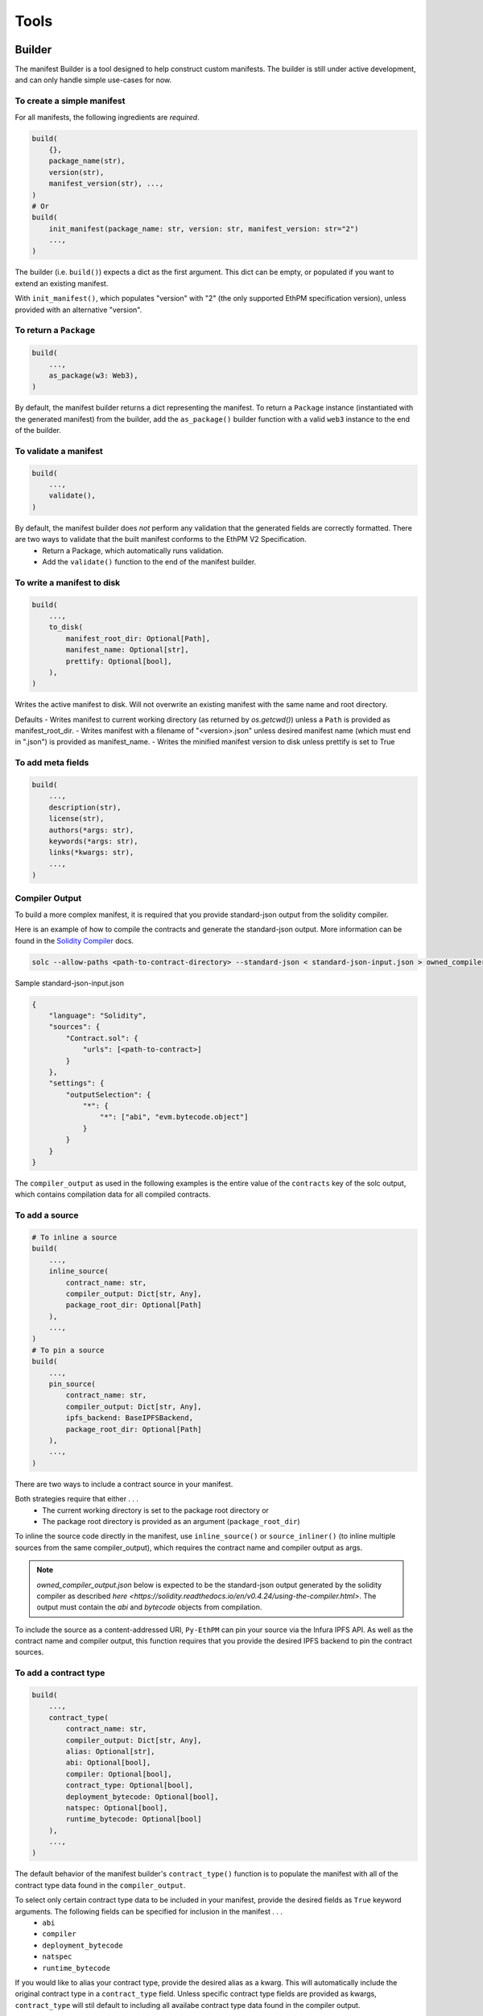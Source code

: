 Tools
=====

Builder
-------

The manifest Builder is a tool designed to help construct custom manifests. The builder is still under active development, and can only handle simple use-cases for now. 

To create a simple manifest
~~~~~~~~~~~~~~~~~~~~~~~~~~~

For all manifests, the following ingredients are *required*.

.. code:: python

   build(
       {},
       package_name(str),
       version(str),
       manifest_version(str), ...,
   )
   # Or
   build(
       init_manifest(package_name: str, version: str, manifest_version: str="2")
       ...,
   )


The builder (i.e. ``build()``) expects a dict as the first argument. This dict can be empty, or populated if you want to extend an existing manifest.

.. doctest::

   >>> from ethpm.tools.builder import *

   >>> expected_manifest = {
   ...   "package_name": "owned",
   ...   "version": "1.0.0",
   ...   "manifest_version": "2"
   ... }
   >>> base_manifest = {"package_name": "owned"}
   >>> built_manifest = build(
   ...     {},
   ...     package_name("owned"),
   ...     manifest_version("2"),
   ...     version("1.0.0"),
   ... )
   >>> extended_manifest = build(
   ...     base_manifest,
   ...     manifest_version("2"),
   ...     version("1.0.0"),
   ... )
   >>> assert built_manifest == expected_manifest
   >>> assert extended_manifest == expected_manifest

With ``init_manifest()``, which populates "version" with "2" (the only supported EthPM specification version), unless provided with an alternative "version".

.. doctest::

   >>> build(
   ...     init_manifest("owned", "1.0.0"),
   ... )
   {'package_name': 'owned', 'version': '1.0.0', 'manifest_version': '2'}



To return a ``Package``
~~~~~~~~~~~~~~~~~~~~~~~

.. code:: python

   build(
       ...,
       as_package(w3: Web3),
   )

By default, the manifest builder returns a dict representing the manifest. To return a ``Package`` instance (instantiated with the generated manifest) from the builder, add the ``as_package()`` builder function with a valid ``web3`` instance to the end of the builder.

.. doctest::

   >>> from ethpm import Package
   >>> from web3 import Web3

   >>> w3 = Web3(Web3.EthereumTesterProvider())
   >>> built_package = build(
   ...     {},
   ...     package_name("owned"),
   ...     manifest_version("2"),
   ...     version("1.0.0"),
   ...     as_package(w3),
   ... )
   >>> assert isinstance(built_package, Package)


To validate a manifest
~~~~~~~~~~~~~~~~~~~~~~

.. code:: python

   build(
       ...,
       validate(),
   )

By default, the manifest builder does *not* perform any validation that the generated fields are correctly formatted. There are two ways to validate that the built manifest conforms to the EthPM V2 Specification. 
    - Return a Package, which automatically runs validation.
    - Add the ``validate()`` function to the end of the manifest builder.

.. doctest::

   >>> valid_manifest = build(
   ...     {},
   ...     package_name("owned"),
   ...     manifest_version("2"),
   ...     version("1.0.0"),
   ...     validate(),
   ... )
   >>> assert valid_manifest == {"package_name": "owned", "manifest_version": "2", "version": "1.0.0"}
   >>> invalid_manifest = build(
   ...     {},
   ...     package_name("_InvalidPkgName"),
   ...     manifest_version("2"),
   ...     version("1.0.0"),
   ...     validate(),
   ... )
   Traceback (most recent call last):
   ethpm.exceptions.ValidationError: Manifest invalid for schema version 2. Reason: '_InvalidPkgName' does not match '^[a-z][-a-z0-9]{0,255}$'


To write a manifest to disk
~~~~~~~~~~~~~~~~~~~~~~~~~~~

.. code:: python

   build(
       ...,
       to_disk(
           manifest_root_dir: Optional[Path],
           manifest_name: Optional[str],
           prettify: Optional[bool],
       ),
   )


Writes the active manifest to disk. Will not overwrite an existing manifest with the same name and root directory.

Defaults
- Writes manifest to current working directory (as returned by `os.getcwd()`) unless a ``Path`` is provided as manifest_root_dir.
- Writes manifest with a filename of "<version>.json" unless desired manifest name (which must end in ".json") is provided as manifest_name.
- Writes the minified manifest version to disk unless prettify is set to True

.. doctest::

   >>> from pathlib import Path
   >>> import tempfile
   >>> p = Path(tempfile.mkdtemp("temp"))
   >>> build(
   ...     {},
   ...     package_name("owned"),
   ...     manifest_version("2"),
   ...     version("1.0.0"),
   ...     to_disk(manifest_root_dir=p, manifest_name="manifest.json", prettify=True),
   ... )
   {'package_name': 'owned', 'manifest_version': '2', 'version': '1.0.0'}
   >>> with open(str(p / "manifest.json")) as f:
   ...     actual_manifest = f.read()
   >>> print(actual_manifest)
   {
        "manifest_version": "2",
        "package_name": "owned",
        "version": "1.0.0"
   }

To add meta fields
~~~~~~~~~~~~~~~~~~

.. code:: python

   build(
       ...,
       description(str),
       license(str),
       authors(*args: str),
       keywords(*args: str),
       links(*kwargs: str),
       ...,
   )

.. doctest::

   >>> BASE_MANIFEST = {"package_name": "owned", "manifest_version": "2", "version": "1.0.0"}
   >>> expected_manifest = {
   ...   "package_name": "owned",
   ...   "manifest_version": "2",
   ...   "version": "1.0.0",
   ...   "meta": {
   ...     "authors": ["Satoshi", "Nakamoto"],
   ...     "description": "An awesome package.",
   ...     "keywords": ["auth"],
   ...     "license": "MIT",
   ...     "links": {
   ...       "documentation": "www.readthedocs.com/...",
   ...       "repo": "www.github/...",
   ...       "website": "www.website.com",
   ...     }
   ...   }
   ... }
   >>> built_manifest = build(
   ...     BASE_MANIFEST,
   ...     authors("Satoshi", "Nakamoto"),
   ...     description("An awesome package."),
   ...     keywords("auth"),
   ...     license("MIT"),
   ...     links(documentation="www.readthedocs.com/...", repo="www.github/...", website="www.website.com"),
   ... )
   >>> assert expected_manifest == built_manifest


Compiler Output
~~~~~~~~~~~~~~~

To build a more complex manifest, it is required that you provide standard-json output from the solidity compiler.

Here is an example of how to compile the contracts and generate the standard-json output. More information can be found in the `Solidity Compiler <https://solidity.readthedocs.io/en/v0.4.24/using-the-compiler.html>`__ docs.

.. code:: sh

    solc --allow-paths <path-to-contract-directory> --standard-json < standard-json-input.json > owned_compiler_output.json

Sample standard-json-input.json

.. code:: json
    
    {
        "language": "Solidity",
        "sources": {
            "Contract.sol": {
                "urls": [<path-to-contract>]
            }
        },
        "settings": {
            "outputSelection": {
                "*": {
                    "*": ["abi", "evm.bytecode.object"]
                }
            }
        }
    }
    

The ``compiler_output`` as used in the following examples is the entire value of the ``contracts`` key of the solc output, which contains compilation data for all compiled contracts.


To add a source
~~~~~~~~~~~~~~~

.. code:: python
  
   # To inline a source
   build(
       ...,
       inline_source(
           contract_name: str,
           compiler_output: Dict[str, Any],
           package_root_dir: Optional[Path]
       ),
       ...,
   )
   # To pin a source
   build(
       ...,
       pin_source(
           contract_name: str,
           compiler_output: Dict[str, Any],
           ipfs_backend: BaseIPFSBackend,
           package_root_dir: Optional[Path]
       ),
       ...,
   )

There are two ways to include a contract source in your manifest. 

Both strategies require that either . . .
    - The current working directory is set to the package root directory
      or
    - The package root directory is provided as an argument (``package_root_dir``)


To inline the source code directly in the manifest, use ``inline_source()`` or ``source_inliner()`` (to inline multiple sources from the same compiler_output), which requires the contract name and compiler output as args. 

.. note::
   
   `owned_compiler_output.json` below is expected to be the standard-json output generated by the solidity compiler as described `here <https://solidity.readthedocs.io/en/v0.4.24/using-the-compiler.html>`. The output must contain the `abi` and `bytecode` objects from compilation.

.. doctest::

   >>> import json
   >>> from ethpm import ASSETS_DIR, V2_PACKAGES_DIR
   >>> owned_dir = V2_PACKAGES_DIR / "owned" / "contracts"
   >>> owned_contract_source = owned_dir / "Owned.sol"
   >>> compiler_output = json.loads((ASSETS_DIR / "owned_compiler_output.json").read_text())['contracts']
   >>> expected_manifest = {
   ...   "package_name": "owned",
   ...   "version": "1.0.0",
   ...   "manifest_version": "2",
   ...   "sources": {
   ...     "./Owned.sol": """pragma solidity ^0.4.24;\n\ncontract Owned {\n    address"""
   ...     """ owner;\n    \n    modifier onlyOwner { require(msg.sender == owner); _; }\n\n    """
   ...     """constructor() public {\n        owner = msg.sender;\n    }\n}\n"""
   ...   }
   ... }
   >>> # With `inline_source()`
   >>> built_manifest = build(
   ...     BASE_MANIFEST,
   ...     inline_source("Owned", compiler_output, package_root_dir=owned_dir),
   ... )
   >>> assert expected_manifest == built_manifest
   >>> # With `source_inliner()` for multiple sources from the same compiler output
   >>> inliner = source_inliner(compiler_output, package_root_dir=owned_dir)
   >>> built_manifest = build(
   ...     BASE_MANIFEST,
   ...     inliner("Owned"),
   ...     # inliner("other_source"), etc...
   ... )
   >>> assert expected_manifest == built_manifest


To include the source as a content-addressed URI, ``Py-EthPM`` can pin your source via the Infura IPFS API. As well as the contract name and compiler output, this function requires that you provide the desired IPFS backend to pin the contract sources.

.. doctest::

   >>> from ethpm.backends.ipfs import get_ipfs_backend
   >>> ipfs_backend = get_ipfs_backend()
   >>> expected_manifest = {
   ...   "package_name": "owned",
   ...   "version": "1.0.0",
   ...   "manifest_version": "2",
   ...   "sources": {
   ...     "./Owned.sol": "ipfs://Qme4otpS88NV8yQi8TfTP89EsQC5bko3F5N1yhRoi6cwGV"
   ...   }
   ... }
   >>> # With `pin_source()`
   >>> built_manifest = build(
   ...     BASE_MANIFEST,
   ...     pin_source("Owned", compiler_output, ipfs_backend, package_root_dir=owned_dir),
   ... )
   >>> assert expected_manifest == built_manifest
   >>> # With `source_pinner()` for multiple sources from the same compiler output
   >>> pinner = source_pinner(compiler_output, ipfs_backend, package_root_dir=owned_dir)
   >>> built_manifest = build(
   ...     BASE_MANIFEST,
   ...     pinner("Owned"),
   ...     # pinner("other_source"), etc
   ... )
   >>> assert expected_manifest == built_manifest



To add a contract type
~~~~~~~~~~~~~~~~~~~~~~

.. code:: python

   build(
       ...,
       contract_type(
           contract_name: str,
           compiler_output: Dict[str, Any],
           alias: Optional[str],
           abi: Optional[bool],
           compiler: Optional[bool],
           contract_type: Optional[bool],
           deployment_bytecode: Optional[bool],
           natspec: Optional[bool],
           runtime_bytecode: Optional[bool]
       ),
       ...,
   )

The default behavior of the manifest builder's ``contract_type()`` function is to populate the manifest with all of the contract type data found in the ``compiler_output``.

.. doctest::

   >>> expected_manifest = {
   ...   'package_name': 'owned',
   ...   'manifest_version': '2',
   ...   'version': '1.0.0',
   ...   'contract_types': {
   ...     'Owned': {
   ...       'abi': [{'inputs': [], 'payable': False, 'stateMutability': 'nonpayable', 'type': 'constructor'}],
   ...       'deployment_bytecode': {
   ...         'bytecode': '0x6080604052348015600f57600080fd5b50336000806101000a81548173ffffffffffffffffffffffffffffffffffffffff021916908373ffffffffffffffffffffffffffffffffffffffff160217905550603580605d6000396000f3006080604052600080fd00a165627a7a723058205b37f1a2213f25d063f356b0357d90ed9518d34e3af8feb0ac86586cdc1246d20029'
   ...       },
   ...       'natspec': {}
   ...     }
   ...   }
   ... }
   >>> built_manifest = build(
   ...     BASE_MANIFEST,
   ...     contract_type("Owned", compiler_output)
   ... )
   >>> assert expected_manifest == built_manifest


To select only certain contract type data to be included in your manifest, provide the desired fields as ``True`` keyword arguments. The following fields can be specified for inclusion in the manifest . . . 
    - ``abi``
    - ``compiler``
    - ``deployment_bytecode``
    - ``natspec``
    - ``runtime_bytecode``

.. doctest::

   >>> expected_manifest = {
   ...   'package_name': 'owned',
   ...   'manifest_version': '2',
   ...   'version': '1.0.0',
   ...   'contract_types': {
   ...     'Owned': {
   ...       'abi': [{'inputs': [], 'payable': False, 'stateMutability': 'nonpayable', 'type': 'constructor'}],
   ...       'natspec': {}
   ...     }
   ...   }
   ... }
   >>> built_manifest = build(
   ...     BASE_MANIFEST,
   ...     contract_type("Owned", compiler_output, abi=True, natspec=True)
   ... )
   >>> assert expected_manifest == built_manifest

If you would like to alias your contract type, provide the desired alias as a kwarg. This will automatically include the original contract type in a ``contract_type`` field. Unless specific contract type fields are provided as kwargs, ``contract_type`` will stil default to including all availabe contract type data found in the compiler output.

.. doctest::

   >>> expected_manifest = {
   ...   'package_name': 'owned',
   ...   'manifest_version': '2',
   ...   'version': '1.0.0',
   ...   'contract_types': {
   ...     'OwnedAlias': {
   ...       'abi': [{'inputs': [], 'payable': False, 'stateMutability': 'nonpayable', 'type': 'constructor'}],
   ...       'natspec': {},
   ...       'contract_type': 'Owned'
   ...     }
   ...   }
   ... }
   >>> built_manifest = build(
   ...     BASE_MANIFEST,
   ...     contract_type("Owned", compiler_output, alias="OwnedAlias", abi=True, natspec=True)
   ... )
   >>> assert expected_manifest == built_manifest


Checker
-------

The manifest Checker is a tool designed to help validate manifests according to the natural language spec (link). 

To validate a manifest
~~~~~~~~~~~~~~~~~~~~~~

.. doctest::

   >>> from ethpm.tools.checker import check_manifest

   >>> basic_manifest = {"package_name": "example", "version": "1.0.0", "manifest_version": "2"}
   >>> check_manifest(basic_manifest)
   {'meta': "Manifest missing a suggested 'meta' field.", 'sources': 'Manifest is missing a sources field, which defines a source tree that should comprise the full source tree necessary to recompile the contracts contained in this release.', 'contract_types': "Manifest does not contain any 'contract_types'. Packages should only include contract types that can be found in the source files for this package. Packages should not include contract types from dependencies. Packages should not include abstract contracts in the contract types section of a release."}
